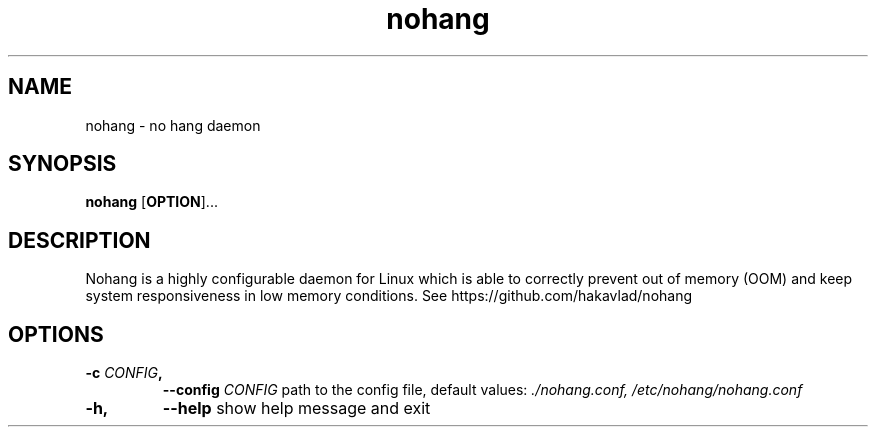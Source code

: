 .TH nohang 1
.SH NAME
nohang \- no hang daemon

.SH SYNOPSIS
.B nohang
.RB [ OPTION ]...

.SH DESCRIPTION
Nohang is a highly configurable daemon for Linux which is able to correctly prevent out of memory (OOM) and keep system responsiveness in low memory conditions. See https://github.com/hakavlad/nohang

.SH OPTIONS
.TP
.BI \-c " CONFIG",
.BI \-\-config " CONFIG"
path to the config file, default values:
.I ./nohang.conf,
.I /etc/nohang/nohang.conf
.TP
.BI \-h,
.BI \-\-help
show help message and exit
